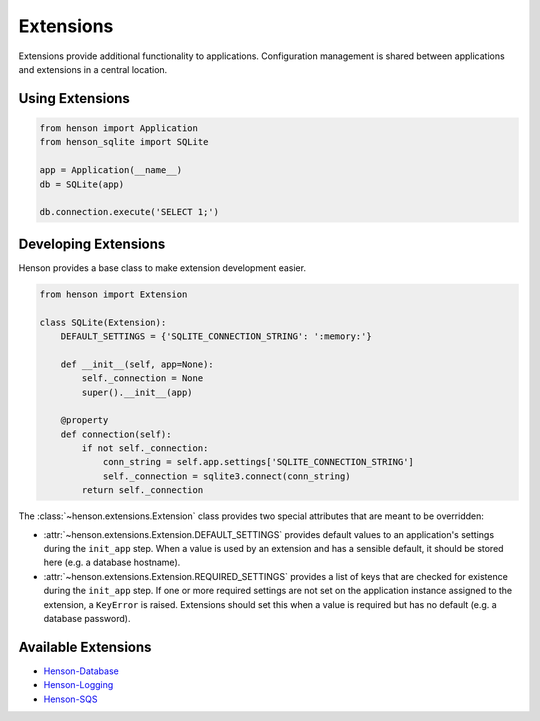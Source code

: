 ==========
Extensions
==========

Extensions provide additional functionality to applications. Configuration
management is shared between applications and extensions in a central location.

Using Extensions
================

.. code::

    from henson import Application
    from henson_sqlite import SQLite

    app = Application(__name__)
    db = SQLite(app)

    db.connection.execute('SELECT 1;')

Developing Extensions
=====================

Henson provides a base class to make extension development easier.

.. code::

    from henson import Extension

    class SQLite(Extension):
        DEFAULT_SETTINGS = {'SQLITE_CONNECTION_STRING': ':memory:'}

        def __init__(self, app=None):
            self._connection = None
            super().__init__(app)

        @property
        def connection(self):
            if not self._connection:
                conn_string = self.app.settings['SQLITE_CONNECTION_STRING']
                self._connection = sqlite3.connect(conn_string)
            return self._connection

The :class:`~henson.extensions.Extension` class provides two special attributes
that are meant to be overridden:

* :attr:`~henson.extensions.Extension.DEFAULT_SETTINGS` provides default
  values to an application's settings during the ``init_app`` step. When a
  value is used by an extension and has a sensible default, it should be stored
  here (e.g. a database hostname).
* :attr:`~henson.extensions.Extension.REQUIRED_SETTINGS` provides a list
  of keys that are checked for existence during the ``init_app`` step. If one
  or more required settings are not set on the application instance assigned to
  the extension, a ``KeyError`` is raised.  Extensions should set this when a
  value is required but has no default (e.g.  a database password).

Available Extensions
====================

* `Henson-Database <https://github.com/iheartradio/Henson-Database>`_
* `Henson-Logging <https://github.com/iheartradio/Henson-Logging>`_
* `Henson-SQS <https://github.com/iheartradio/Henson-SQS>`_
